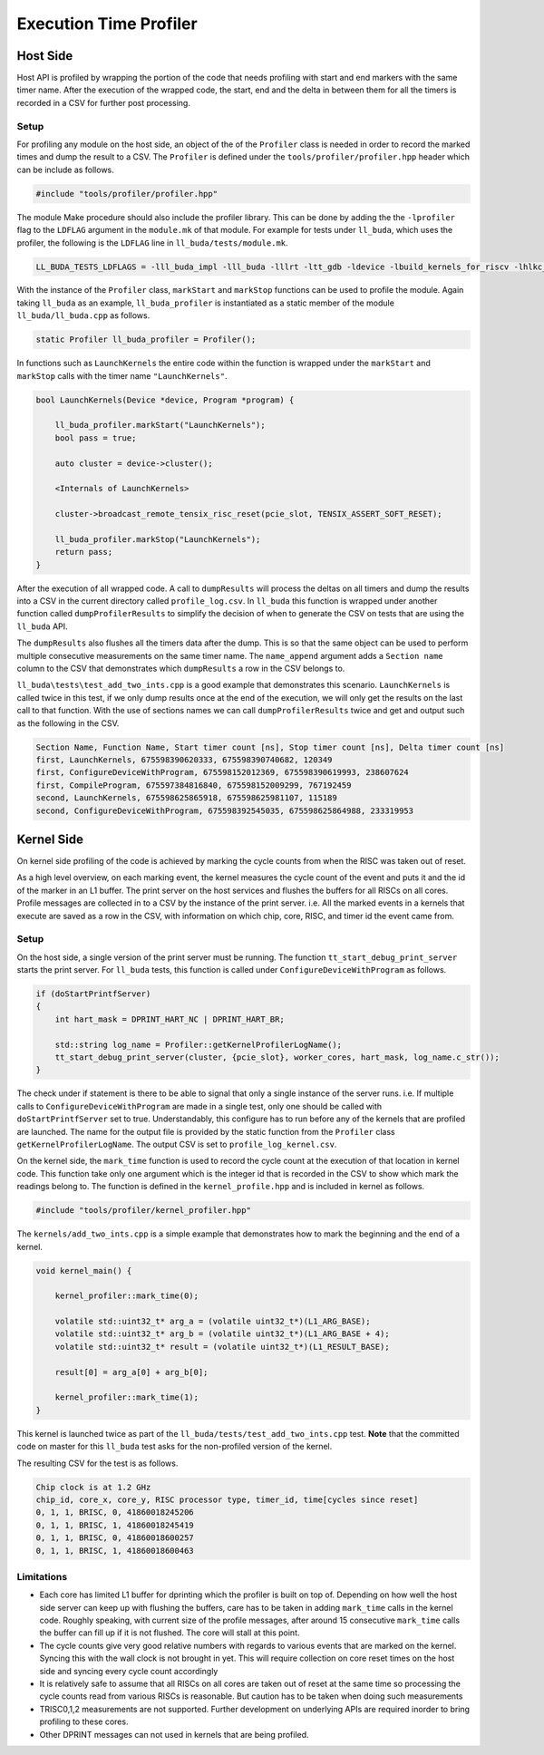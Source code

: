 ========================
Execution Time Profiler
========================

Host Side
========================

Host API is profiled by wrapping the portion of the code that needs profiling with start and end
markers with the same timer name. After the execution of the wrapped code, the start, end and the
delta in between them for all the timers is recorded in a CSV for further post processing. 

Setup
------------------------

For profiling any module on the host side, an object of the of the ``Profiler`` class is needed
in order to record the marked times and dump the result to a CSV. The ``Profiler`` is defined under
the ``tools/profiler/profiler.hpp`` header which can be include as follows. 

..  code-block:: C++

    #include "tools/profiler/profiler.hpp" 

The module Make procedure should also include the profiler library. This can be done by adding the
the ``-lprofiler`` flag to the ``LDFLAG`` argument in the ``module.mk`` of that module. For example
for tests under ``ll_buda``, which uses the profiler, the following is the ``LDFLAG`` line in ``ll_buda/tests/module.mk``.

..  code-block:: MAKEFILE

    LL_BUDA_TESTS_LDFLAGS = -lll_buda_impl -lll_buda -lllrt -ltt_gdb -ldevice -lbuild_kernels_for_riscv -lhlkc_api -ldl -lcommon -lprofiler -lstdc++fs -pthread -lyaml-cpp

With the instance of the ``Profiler`` class, ``markStart`` and ``markStop`` functions can be used to
profile the module. Again taking ``ll_buda`` as an example, ``ll_buda_profiler`` is
instantiated as a static member of the module ``ll_buda/ll_buda.cpp`` as follows.

..  code-block:: C++

    static Profiler ll_buda_profiler = Profiler();

In functions such as ``LaunchKernels`` the entire code within the function is wrapped under the
``markStart`` and ``markStop`` calls with the timer name ``"LaunchKernels"``. 

..  code-block:: C++

    bool LaunchKernels(Device *device, Program *program) {

        ll_buda_profiler.markStart("LaunchKernels");
        bool pass = true;

        auto cluster = device->cluster();

        <Internals of LaunchKernels>

        cluster->broadcast_remote_tensix_risc_reset(pcie_slot, TENSIX_ASSERT_SOFT_RESET);

        ll_buda_profiler.markStop("LaunchKernels");
        return pass;
    }

After the execution of all wrapped code. A call to  ``dumpResults`` will process the deltas on all
timers and dump the results into a CSV in the current directory called ``profile_log.csv``. In
``ll_buda`` this function is wrapped under another function called ``dumpProfilerResults`` to
simplify the decision of when to generate the CSV on tests that are using the ``ll_buda`` API. 

The ``dumpResults`` also flushes all the timers data after the dump. This is so that the same
object can be used to perform multiple consecutive measurements on the same timer name. The ``name_append`` argument adds
a ``Section name`` column to the CSV that demonstrates which ``dumpResults`` a row in the CSV
belongs to.  

``ll_buda\tests\test_add_two_ints.cpp`` is a good example that demonstrates this scenario.
``LaunchKernels`` is called twice in this test, if we only dump results once at the end of the
execution, we will only get the results on the last call to that function. With the use of sections
names we can call ``dumpProfilerResults`` twice and get and output such as the following in the
CSV.


..  code-block:: c++

    Section Name, Function Name, Start timer count [ns], Stop timer count [ns], Delta timer count [ns]
    first, LaunchKernels, 675598390620333, 675598390740682, 120349
    first, ConfigureDeviceWithProgram, 675598152012369, 675598390619993, 238607624
    first, CompileProgram, 675597384816840, 675598152009299, 767192459
    second, LaunchKernels, 675598625865918, 675598625981107, 115189
    second, ConfigureDeviceWithProgram, 675598392545035, 675598625864988, 233319953

Kernel Side
========================

On kernel side profiling of the code is achieved by marking the cycle counts from when the RISC was taken out of reset.

As a high level overview, on each marking event, the kernel measures the cycle count of the event
and puts it and the id of the marker in an L1 buffer. The print server on the host services and
flushes the buffers for all RISCs on all cores. Profile messages are collected in to a CSV by the
instance of the print server. i.e. All the marked events in a kernels that execute are saved as a
row in the CSV, with information on which chip, core, RISC, and timer id the event came from.

Setup
------------------------

On the host side, a single version of the print server must be running. The function
``tt_start_debug_print_server`` starts the print server. For ``ll_buda`` tests, this function is
called under ``ConfigureDeviceWithProgram`` as follows.

..  code-block:: C++

    if (doStartPrintfServer)
    {
        int hart_mask = DPRINT_HART_NC | DPRINT_HART_BR;

        std::string log_name = Profiler::getKernelProfilerLogName();
        tt_start_debug_print_server(cluster, {pcie_slot}, worker_cores, hart_mask, log_name.c_str());
    }

The check under if statement is there to be able to signal that only a single instance of the
server runs. i.e. If multiple calls to ``ConfigureDeviceWithProgram`` are made in a single test,
only one should be called with ``doStartPrintfServer`` set to true. Understandably, this configure
has to run before any of the kernels that are profiled are launched. The name for the output file
is provided by the static function from the ``Profiler`` class ``getKernelProfilerLogName``. The
output CSV is set to ``profile_log_kernel.csv``.

On the kernel side, the ``mark_time`` function is used to record the cycle count at the execution
of that location in kernel code. This function take only one argument which is the integer id that
is recorded in the CSV to show which mark the readings belong to. The function is defined in the
``kernel_profile.hpp`` and is included in kernel as follows.


..  code-block:: C++

    #include "tools/profiler/kernel_profiler.hpp"

The ``kernels/add_two_ints.cpp`` is a simple example that demonstrates how to mark the beginning
and the end of a kernel. 

..  code-block:: C++

    void kernel_main() {

        kernel_profiler::mark_time(0);

        volatile std::uint32_t* arg_a = (volatile uint32_t*)(L1_ARG_BASE);
        volatile std::uint32_t* arg_b = (volatile uint32_t*)(L1_ARG_BASE + 4);
        volatile std::uint32_t* result = (volatile uint32_t*)(L1_RESULT_BASE);

        result[0] = arg_a[0] + arg_b[0];

        kernel_profiler::mark_time(1);
    }

This kernel is launched twice as part of the ``ll_buda/tests/test_add_two_ints.cpp`` test. **Note**
that the committed code on master for this ``ll_buda`` test asks for the non-profiled version of
the kernel. 

The resulting CSV for the test is as follows. 

..  code-block:: c++

    Chip clock is at 1.2 GHz
    chip_id, core_x, core_y, RISC processor type, timer_id, time[cycles since reset]
    0, 1, 1, BRISC, 0, 41860018245206
    0, 1, 1, BRISC, 1, 41860018245419
    0, 1, 1, BRISC, 0, 41860018600257
    0, 1, 1, BRISC, 1, 41860018600463

Limitations
------------------------
* Each core has limited L1 buffer for dprinting which the profiler is built on top of. Depending on
  how well the host side server can keep up with flushing the buffers, care has to be taken in
  adding ``mark_time`` calls in the kernel code. Roughly speaking, with current size of the profile
  messages, after around 15 consecutive ``mark_time`` calls the buffer can fill up if it is not
  flushed. The core will stall at this point.

* The cycle counts give very good relative numbers with regards to various events that are marked
  on the kernel. Syncing this with the wall clock is not brought in yet. This will require
  collection on core reset times on the host side and syncing every cycle count accordingly

* It is relatively safe to assume that all RISCs on all cores are taken out of reset at the same
  time so processing the cycle counts read from various RISCs is reasonable. But caution has to be
  taken when doing such measurements

* TRISC0,1,2 measurements are not supported. Further development on underlying APIs are required
  inorder to bring profiling to these cores. 

* Other DPRINT messages can not used in kernels that are being profiled.
